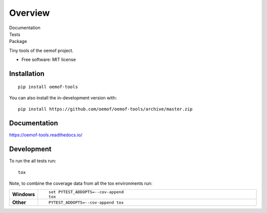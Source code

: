 ========
Overview
========

.. start-badges

.. list-table::
    :stub-columns: 1

Documentation
  |docs|

Tests
   |travis| |appveyor| |requires| |coveralls| |codecov|
   |scrutinizer| |codacy| |codeclimate|

Package
   |version| |wheel| |supported-versions| |supported-implementations|
   |commits-since|

.. |docs| image:: https://readthedocs.org/projects/oemof-tools/badge/?style=flat
    :target: https://readthedocs.org/projects/oemof-tools
    :alt: Documentation Status

.. |travis| image:: https://api.travis-ci.org/oemof/oemof-tools.svg?branch=master
    :alt: Travis-CI Build Status
    :target: https://travis-ci.org/oemof/oemof-tools

.. |appveyor| image:: https://ci.appveyor.com/api/projects/status/github/oemof/oemof-tools?branch=master&svg=true
    :alt: AppVeyor Build Status
    :target: https://ci.appveyor.com/project/oemof/oemof-tools

.. |requires| image:: https://requires.io/github/oemof/oemof-tools/requirements.svg?branch=master
    :alt: Requirements Status
    :target: https://requires.io/github/oemof/oemof-tools/requirements/?branch=master

.. |coveralls| image:: https://coveralls.io/repos/oemof/oemof-tools/badge.svg?branch=master&service=github
    :alt: Coverage Status
    :target: https://coveralls.io/r/oemof/oemof-tools

.. |codecov| image:: https://codecov.io/gh/oemof/oemof-tools/branch/master/graphs/badge.svg?branch=master
    :alt: Coverage Status
    :target: https://codecov.io/github/oemof/oemof-tools

.. |codacy| image:: https://api.codacy.com/project/badge/Grade/d3f596a266514292a0e106a1298ae76c
   :alt: Codacy Badge
   :target: https://app.codacy.com/gh/oemof/oemof-tools?utm_source=github.com&utm_medium=referral&utm_content=oemof/oemof-tools&utm_campaign=Badge_Grade_Dashboard

.. |codeclimate| image:: https://codeclimate.com/github/oemof/oemof-tools/badges/gpa.svg
   :target: https://codeclimate.com/github/oemof/oemof-tools
   :alt: CodeClimate Quality Status

.. |version| image:: https://img.shields.io/pypi/v/oemof.tools.svg
    :alt: PyPI Package latest release
    :target: https://pypi.org/project/oemof.tools

.. |wheel| image:: https://img.shields.io/pypi/wheel/oemof.tools.svg
    :alt: PyPI Wheel
    :target: https://pypi.org/project/oemof.tools

.. |supported-versions| image:: https://img.shields.io/pypi/pyversions/oemof.tools.svg
    :alt: Supported versions
    :target: https://pypi.org/project/oemof.tools

.. |supported-implementations| image:: https://img.shields.io/pypi/implementation/oemof.tools.svg
    :alt: Supported implementations
    :target: https://pypi.org/project/oemof.tools

.. |commits-since| image:: https://img.shields.io/github/commits-since/oemof/oemof-tools/v0.4.0.rc.1.svg
    :alt: Commits since latest release
    :target: https://github.com/oemof/oemof-tools/compare/v0.4.0.rc.1..master


.. |scrutinizer| image:: https://img.shields.io/scrutinizer/quality/g/oemof/oemof-tools/master.svg
    :alt: Scrutinizer Status
    :target: https://scrutinizer-ci.com/g/oemof/oemof-tools/


.. end-badges

Tiny tools of the oemof project.

* Free software: MIT license

Installation
============

::

    pip install oemof-tools

You can also install the in-development version with::

    pip install https://github.com/oemof/oemof-tools/archive/master.zip


Documentation
=============


https://oemof-tools.readthedocs.io/


Development
===========

To run the all tests run::

    tox

Note, to combine the coverage data from all the tox environments run:

.. list-table::
    :widths: 10 90
    :stub-columns: 1

    - - Windows
      - ::

            set PYTEST_ADDOPTS=--cov-append
            tox

    - - Other
      - ::

            PYTEST_ADDOPTS=--cov-append tox

